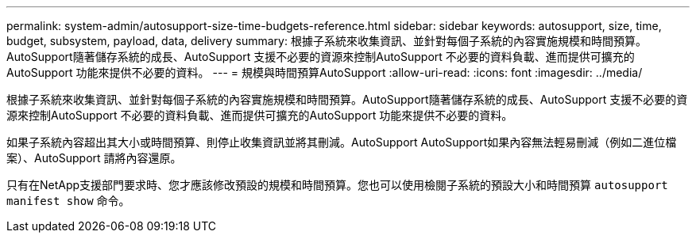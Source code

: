 ---
permalink: system-admin/autosupport-size-time-budgets-reference.html 
sidebar: sidebar 
keywords: autosupport, size, time, budget, subsystem, payload, data, delivery 
summary: 根據子系統來收集資訊、並針對每個子系統的內容實施規模和時間預算。AutoSupport隨著儲存系統的成長、AutoSupport 支援不必要的資源來控制AutoSupport 不必要的資料負載、進而提供可擴充的AutoSupport 功能來提供不必要的資料。 
---
= 規模與時間預算AutoSupport
:allow-uri-read: 
:icons: font
:imagesdir: ../media/


[role="lead"]
根據子系統來收集資訊、並針對每個子系統的內容實施規模和時間預算。AutoSupport隨著儲存系統的成長、AutoSupport 支援不必要的資源來控制AutoSupport 不必要的資料負載、進而提供可擴充的AutoSupport 功能來提供不必要的資料。

如果子系統內容超出其大小或時間預算、則停止收集資訊並將其刪減。AutoSupport AutoSupport如果內容無法輕易刪減（例如二進位檔案）、AutoSupport 請將內容還原。

只有在NetApp支援部門要求時、您才應該修改預設的規模和時間預算。您也可以使用檢閱子系統的預設大小和時間預算 `autosupport manifest show` 命令。
